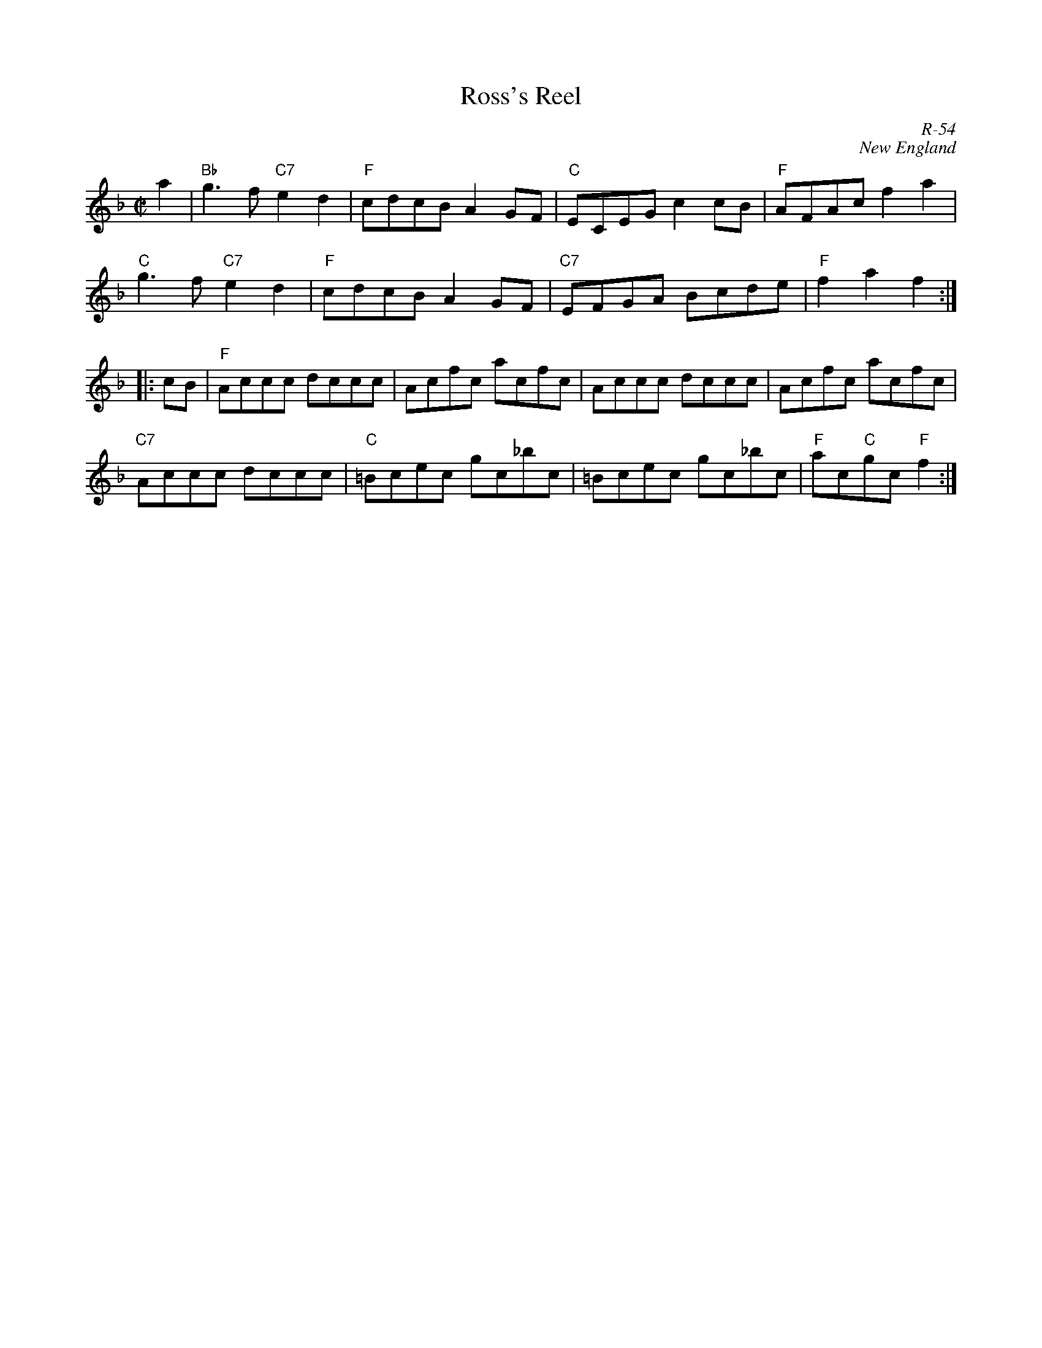X:1
T: Ross's Reel
C: R-54
C: New England
M: C|
Z:
R: reel
K: F
a2| "Bb"g3f "C7"e2d2| "F"cdcB A2GF| "C"ECEG c2cB| "F"AFAc f2a2|
    "C" g3f "C7"e2d2| "F"cdcB A2GF| "C7"EFGA Bcde| "F"f2a2 f2 :|
|:\
cB| "F"Accc dccc| Acfc acfc| Accc dccc| Acfc acfc|
   "C7"Accc dccc| "C"=Bcec gc_bc| =Bcec gc_bc| "F"ac"C"gc "F"f2 :|
%
